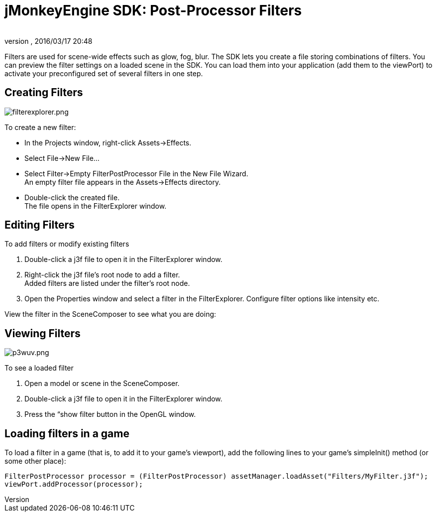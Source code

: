 = jMonkeyEngine SDK: Post-Processor Filters
:author: 
:revnumber: 
:revdate: 2016/03/17 20:48
:keywords: documentation, sdk, effect, file
:relfileprefix: ../
:imagesdir: ..
ifdef::env-github,env-browser[:outfilesuffix: .adoc]


Filters are used for scene-wide effects such as glow, fog, blur. The SDK lets you create a file storing combinations of filters. You can preview the filter settings on a loaded scene in the SDK. You can load them into your application (add them to the viewPort) to activate your preconfigured set of several filters in one step.



== Creating Filters


image::sdk/filterexplorer.png[filterexplorer.png,with="",height="",align="right"]

To create a new filter:


*  In the Projects window, right-click Assets→Effects.
*  Select File→New File…
*  Select Filter→Empty FilterPostProcessor File in the New File Wizard. +
An empty filter file appears in the Assets→Effects directory.
*  Double-click the created file. +
The file opens in the FilterExplorer window.


== Editing Filters

To add filters or modify existing filters


.  Double-click a j3f file to open it in the FilterExplorer window.
.  Right-click the j3f file's root node to add a filter. +
Added filters are listed under the filter's root node.
.  Open the Properties window and select a filter in the FilterExplorer. Configure filter options like intensity etc.

View the filter in the SceneComposer to see what you are doing:



== Viewing Filters


image::sdk/p3wuv.png[p3wuv.png,with="",height="",align="right"]



To see a loaded filter


.  Open a model or scene in the SceneComposer. 
.  Double-click a j3f file to open it in the FilterExplorer window.
.  Press the “show filter button in the OpenGL window.


== Loading filters in a game

To load a filter in a game (that is, to add it to your game's viewport), add the following lines to your game's simpleInit() method (or some other place):


[source,java]
----
FilterPostProcessor processor = (FilterPostProcessor) assetManager.loadAsset("Filters/MyFilter.j3f");
viewPort.addProcessor(processor);
----
